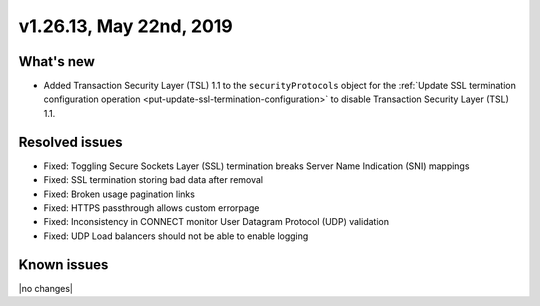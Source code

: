 .. version-v1.26.10-release-notes:

v1.26.13, May 22nd, 2019
~~~~~~~~~~~~~~~~~~~~~~~~~~

What's new
-----------

- Added Transaction Security Layer (TSL) 1.1 to the ``securityProtocols`` object for the
  :ref:`Update SSL termination configuration operation <put-update-ssl-termination-configuration>`
  to disable Transaction Security Layer (TSL) 1.1.

Resolved issues
---------------
- Fixed: Toggling Secure Sockets Layer (SSL) termination breaks Server Name Indication (SNI) mappings
- Fixed: SSL termination storing bad data after removal
- Fixed: Broken usage pagination links
- Fixed: HTTPS passthrough allows custom errorpage
- Fixed: Inconsistency in CONNECT monitor User Datagram Protocol (UDP) validation
- Fixed: UDP Load balancers should not be able to enable logging
Known issues
------------

|no changes|
